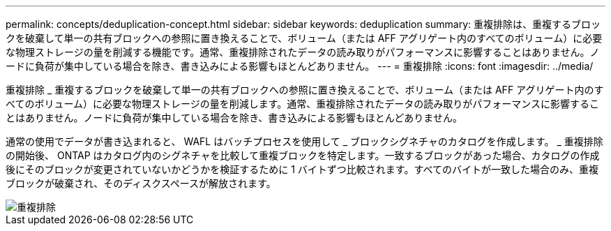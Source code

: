 ---
permalink: concepts/deduplication-concept.html 
sidebar: sidebar 
keywords: deduplication 
summary: 重複排除は、重複するブロックを破棄して単一の共有ブロックへの参照に置き換えることで、ボリューム（または AFF アグリゲート内のすべてのボリューム）に必要な物理ストレージの量を削減する機能です。通常、重複排除されたデータの読み取りがパフォーマンスに影響することはありません。ノードに負荷が集中している場合を除き、書き込みによる影響もほとんどありません。 
---
= 重複排除
:icons: font
:imagesdir: ../media/


[role="lead"]
重複排除 _ 重複するブロックを破棄して単一の共有ブロックへの参照に置き換えることで、ボリューム（または AFF アグリゲート内のすべてのボリューム）に必要な物理ストレージの量を削減します。通常、重複排除されたデータの読み取りがパフォーマンスに影響することはありません。ノードに負荷が集中している場合を除き、書き込みによる影響もほとんどありません。

通常の使用でデータが書き込まれると、 WAFL はバッチプロセスを使用して _ ブロックシグネチャのカタログを作成します。 _ 重複排除の開始後、 ONTAP はカタログ内のシグネチャを比較して重複ブロックを特定します。一致するブロックがあった場合、カタログの作成後にそのブロックが変更されていないかどうかを検証するために 1 バイトずつ比較されます。すべてのバイトが一致した場合のみ、重複ブロックが破棄され、そのディスクスペースが解放されます。

image::../media/deduplication.gif[重複排除]
